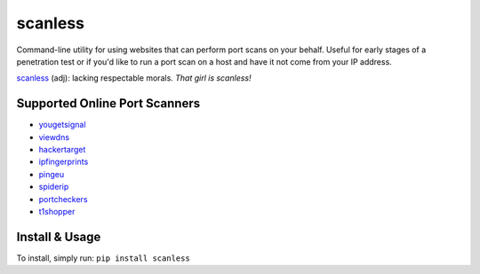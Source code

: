 scanless
========

Command-line utility for using websites that can perform port scans on your behalf. Useful for early stages of a penetration test or if you'd like to run a port scan on a host and have it not come from your IP address.

`scanless <http://www.urbandictionary.com/define.php?term=scanless>`_ (adj): lacking respectable morals. *That girl is scanless!*

Supported Online Port Scanners
------------------------------

- `yougetsignal <http://www.yougetsignal.com/tools/open-ports/>`_
- `viewdns <http://viewdns.info/>`_
- `hackertarget <https://hackertarget.com/nmap-online-port-scanner/>`_
- `ipfingerprints <http://www.ipfingerprints.com/portscan.php>`_
- `pingeu <http://ping.eu/port-chk/>`_
- `spiderip <https://spiderip.com/online-port-scan.php>`_
- `portcheckers <http://www.portcheckers.com/>`_
- `t1shopper <http://www.t1shopper.com/tools/port-scan/>`_

Install & Usage
---------------

To install, simply run: ``pip install scanless``

.. code-block:: bash
    $ scanless --help
    usage: scanless.py [-h] [-t TARGET] [-s SCANNER] [-l] [-a]

    scanless, public port scan scrapper

    optional arguments:
      -h, --help            show this help message and exit
      -t TARGET, --target TARGET
                            ip or domain to scan
      -s SCANNER, --scanner SCANNER
                            scanner to use (default: yougetsignal)
      -l, --list            list scanners
      -a, --all             use all the scanners

    $ scanless --list
    Scanner Name   | Website
    ---------------|------------------------------
    yougetsignal   | http://www.yougetsignal.com
    viewdns        | http://viewdns.info
    hackertarget   | https://hackertarget.com
    ipfingerprints | http://www.ipfingerprints.com
    pingeu         | http://ping.eu
    spiderip       | https://spiderip.com
    portcheckers   | http://www.portcheckers.com
    t1shopper      | http://www.t1shopper.com

    $ scanless -s viewdns -t scanme.nmap.org
    Running scanless...

    ------- viewdns -------
    PORT     STATE  SERVICE
    21/tcp   closed ftp
    22/tcp   open   ssh
    23/tcp   closed telnet
    25/tcp   closed smtp
    53/tcp   closed dns
    80/tcp   open   http
    110/tcp  closed pop3
    139/tcp  closed netbios
    143/tcp  closed imap
    443/tcp  closed https
    445/tcp  closed smb
    1433/tcp closed mssql
    1521/tcp closed oracle
    3306/tcp closed mysql
    3389/tcp closed rdp
    -----------------------

    $ scanless -a -t scanme.nmap.org
    Running scanless...

    ------- yougetsignal -------
    PORT     STATE  SERVICE
    21/tcp   closed ftp
    22/tcp   open   ssh
    23/tcp   closed telnet
    25/tcp   closed smtp
    53/tcp   closed dns
    80/tcp   open   http
    110/tcp  closed pop3
    115/tcp  closed sftp
    135/tcp  closed msrpc
    139/tcp  closed netbios
    143/tcp  closed imap
    194/tcp  closed irc
    443/tcp  closed https
    445/tcp  closed smb
    1433/tcp closed mssql
    3306/tcp closed mysql
    3389/tcp closed rdp
    5632/tcp closed pcanywhere
    5900/tcp closed vnc
    6112/tcp closed wc3
    ----------------------------

    ------- viewdns -------
    PORT     STATE  SERVICE
    21/tcp   closed ftp
    22/tcp   open   ssh
    23/tcp   closed telnet
    25/tcp   closed smtp
    53/tcp   closed dns
    80/tcp   open   http
    110/tcp  closed pop3
    139/tcp  closed netbios
    143/tcp  closed imap
    443/tcp  closed https
    445/tcp  closed smb
    1433/tcp closed mssql
    1521/tcp closed oracle
    3306/tcp closed mysql
    3389/tcp closed rdp
    -----------------------

    ------- hackertarget -------
    Starting Nmap 7.01 ( https://nmap.org ) at 2017-05-14 16:46 UTC
    Nmap scan report for scanme.nmap.org (45.33.32.156)
    Host is up (0.066s latency).
    Other addresses for scanme.nmap.org (not scanned): 2600:3c01::f03c:91ff:fe18:bb2f
    PORT     STATE  SERVICE       VERSION
    21/tcp   closed ftp
    22/tcp   open   ssh           OpenSSH 6.6.1p1 Ubuntu 2ubuntu2.8 (Ubuntu Linux; protocol 2.0)
    23/tcp   closed telnet
    25/tcp   closed smtp
    80/tcp   open   http          Apache httpd 2.4.7 ((Ubuntu))
    110/tcp  closed pop3
    143/tcp  closed imap
    443/tcp  closed https
    445/tcp  closed microsoft-ds
    3389/tcp closed ms-wbt-server
    Service Info: OS: Linux; CPE: cpe:/o:linux:linux_kernel

    Service detection performed. Please report any incorrect results at https://nmap.org/submit/ .
    Nmap done: 1 IP address (1 host up) scanned in 6.94 seconds
    ----------------------------

    ------- ipfingerprints -------
    Host is up (0.16s latency).
    Not shown: 484 closed ports
    PORT    STATE    SERVICE
    22/tcp  open     ssh
    80/tcp  open     http
    111/tcp filtered rpcbind
    135/tcp filtered msrpc
    136/tcp filtered profile
    137/tcp filtered netbios-ns
    138/tcp filtered netbios-dgm
    139/tcp filtered netbios-ssn
    445/tcp filtered microsoft-ds
    Device type: general purpose
    Running: Linux 3.X
    OS CPE: cpe:/o:linux:linux_kernel:3
    OS details: Linux 3.11 - 3.14
    Network Distance: 10 hops
    ------------------------------

    ------- pingeu -------
    PORT     STATE  SERVICE
    21/tcp   closed ftp
    22/tcp   open   ssh
    23/tcp   closed telnet
    25/tcp   closed smtp
    53/tcp   closed dns
    80/tcp   open   http
    139/tcp  closed netbios
    443/tcp  closed https
    445/tcp  closed smb
    3389/tcp closed rdp
    ----------------------

    ------- spiderip -------
    PORT     STATE  SERVICE
    21/tcp   closed ftp
    22/tcp   open   ssh
    25/tcp   closed smtp
    80/tcp   open   http
    110/tcp  closed pop3
    143/tcp  closed imap
    443/tcp  closed https
    465/tcp  closed smtps
    993/tcp  closed imaps
    995/tcp  closed pop3s
    1433/tcp closed mssql
    3306/tcp closed mysql
    3389/tcp closed rdp
    5900/tcp closed vnc
    8080/tcp closed http-alt
    8443/tcp closed https-alt
    ------------------------

    -------- portcheckers --------
    PORT     STATE  SERVICE
    21/tcp   closed ftp
    22/tcp   open   ssh
    23/tcp   closed telnet
    25/tcp   closed smtp
    80/tcp   open   http
    110/tcp  closed pop3
    115/tcp  closed sftp
    143/tcp  closed imap
    443/tcp  closed https
    1433/tcp closed ms-sql-s
    3306/tcp closed mysql
    3389/tcp closed ms-wbt-server
    5900/tcp closed rfb
    8080/tcp closed webcache
    -----------------------------

    ------- t1shopper -------
    PORT     STATE  SERVICE
    21/tcp   closed ftp
    23/tcp   closed telnet
    25/tcp   closed smtp
    80/tcp   open   http
    110/tcp  closed pop3
    139/tcp  closed netbios
    445/tcp  closed smb
    1433/tcp closed mssql
    1521/tcp closed oracle
    1723/tcp closed pptp
    3306/tcp closed mysql
    3389/tcp closed rdp
    5900/tcp closed vnc
    8080/tcp closed http-alt
    -------------------------
